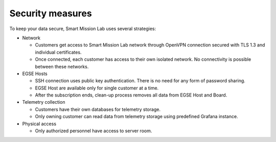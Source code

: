 Security measures
=================
To keep your data secure, Smart Mission Lab uses several strategies:

* Network

  * Customers get access to Smart Mission Lab network through OpenVPN connection secured with TLS 1.3 and individual certificates.
  * Once connected, each customer has access to their own isolated network. No connectivity is possible between these networks.

* EGSE Hosts

  * SSH connection uses public key authentication. There is no need for any form of password sharing.
  * EGSE Host are available only for single customer at a time.
  * After the subscription ends, clean-up process removes all data from EGSE Host and Board.

* Telemetry collection

  * Customers have their own databases for telemetry storage.
  * Only owning customer can read data from telemetry storage using predefined Grafana instance.

* Physical access

  * Only authorized personnel have access to server room.
